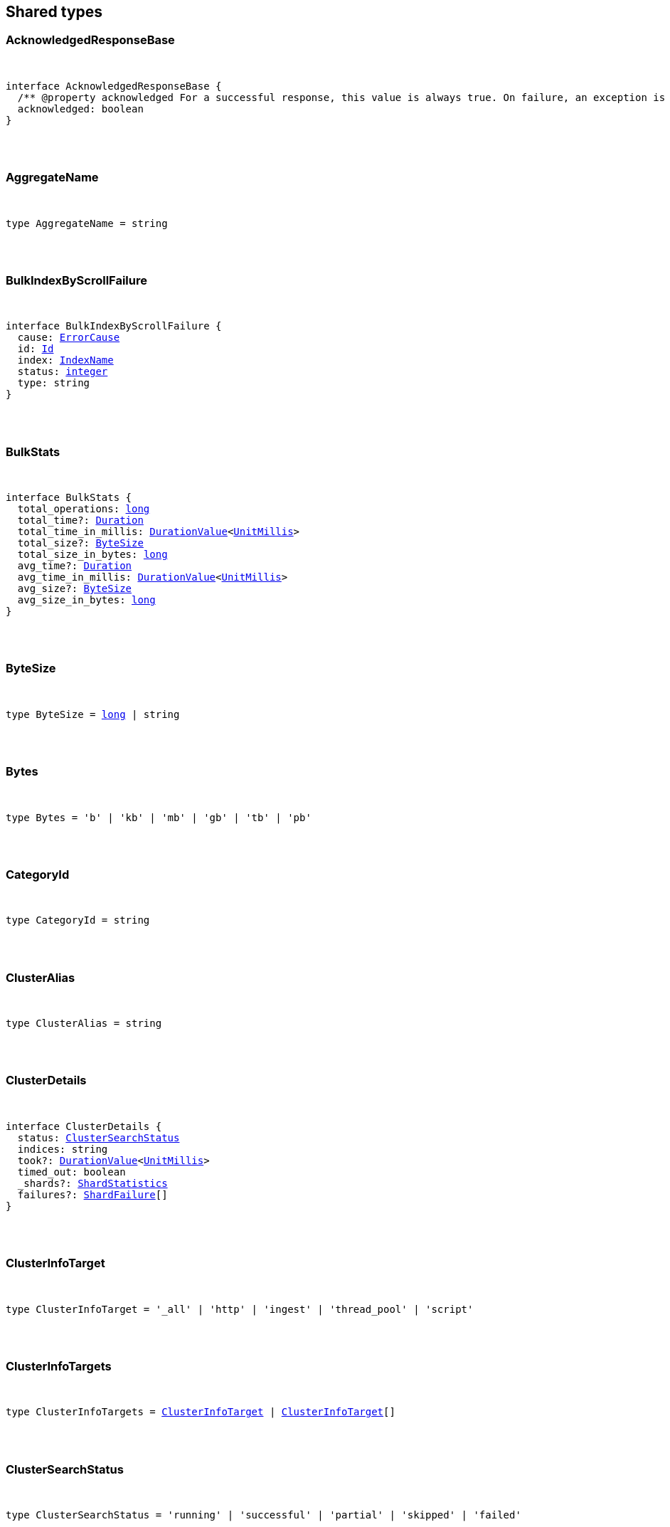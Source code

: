 [[reference-shared-types]]
== Shared types


[discrete]
=== AcknowledgedResponseBase

[pass]
++++
<pre>
++++
interface AcknowledgedResponseBase {
  pass:[/**] @property acknowledged For a successful response, this value is always true. On failure, an exception is returned instead. */
  acknowledged: boolean
}
[pass]
++++
</pre>
++++

[discrete]
=== AggregateName

[pass]
++++
<pre>
++++
type AggregateName = string
[pass]
++++
</pre>
++++

[discrete]
=== BulkIndexByScrollFailure

[pass]
++++
<pre>
++++
interface BulkIndexByScrollFailure {
  cause: <<ErrorCause>>
  id: <<Id>>
  index: <<IndexName>>
  status: <<_integer, integer>>
  type: string
}
[pass]
++++
</pre>
++++

[discrete]
=== BulkStats

[pass]
++++
<pre>
++++
interface BulkStats {
  total_operations: <<_long, long>>
  total_time?: <<Duration>>
  total_time_in_millis: <<DurationValue>><<<UnitMillis>>>
  total_size?: <<ByteSize>>
  total_size_in_bytes: <<_long, long>>
  avg_time?: <<Duration>>
  avg_time_in_millis: <<DurationValue>><<<UnitMillis>>>
  avg_size?: <<ByteSize>>
  avg_size_in_bytes: <<_long, long>>
}
[pass]
++++
</pre>
++++

[discrete]
=== ByteSize

[pass]
++++
<pre>
++++
type ByteSize = <<_long, long>> | string
[pass]
++++
</pre>
++++

[discrete]
=== Bytes

[pass]
++++
<pre>
++++
type Bytes = 'b' | 'kb' | 'mb' | 'gb' | 'tb' | 'pb'
[pass]
++++
</pre>
++++

[discrete]
=== CategoryId

[pass]
++++
<pre>
++++
type CategoryId = string
[pass]
++++
</pre>
++++

[discrete]
=== ClusterAlias

[pass]
++++
<pre>
++++
type ClusterAlias = string
[pass]
++++
</pre>
++++

[discrete]
=== ClusterDetails

[pass]
++++
<pre>
++++
interface ClusterDetails {
  status: <<ClusterSearchStatus>>
  indices: string
  took?: <<DurationValue>><<<UnitMillis>>>
  timed_out: boolean
  _shards?: <<ShardStatistics>>
  failures?: <<ShardFailure>>[]
}
[pass]
++++
</pre>
++++

[discrete]
=== ClusterInfoTarget

[pass]
++++
<pre>
++++
type ClusterInfoTarget = '_all' | 'http' | 'ingest' | 'thread_pool' | 'script'
[pass]
++++
</pre>
++++

[discrete]
=== ClusterInfoTargets

[pass]
++++
<pre>
++++
type ClusterInfoTargets = <<ClusterInfoTarget>> | <<ClusterInfoTarget>>[]
[pass]
++++
</pre>
++++

[discrete]
=== ClusterSearchStatus

[pass]
++++
<pre>
++++
type ClusterSearchStatus = 'running' | 'successful' | 'partial' | 'skipped' | 'failed'
[pass]
++++
</pre>
++++

[discrete]
=== ClusterStatistics

[pass]
++++
<pre>
++++
interface ClusterStatistics {
  skipped: <<_integer, integer>>
  successful: <<_integer, integer>>
  total: <<_integer, integer>>
  running: <<_integer, integer>>
  partial: <<_integer, integer>>
  failed: <<_integer, integer>>
  details?: Record<<<ClusterAlias>>, <<ClusterDetails>>>
}
[pass]
++++
</pre>
++++

[discrete]
=== CompletionStats

[pass]
++++
<pre>
++++
interface CompletionStats {
  pass:[/**] @property size_in_bytes Total amount, in bytes, of memory used for completion across all shards assigned to selected nodes. */
  size_in_bytes: <<_long, long>>
  pass:[/**] @property size Total amount of memory used for completion across all shards assigned to selected nodes. */
  size?: <<ByteSize>>
  fields?: Record<<<Field>>, <<FieldSizeUsage>>>
}
[pass]
++++
</pre>
++++

[discrete]
=== Conflicts

[pass]
++++
<pre>
++++
type Conflicts = 'abort' | 'proceed'
[pass]
++++
</pre>
++++

[discrete]
=== CoordsGeoBounds

[pass]
++++
<pre>
++++
interface CoordsGeoBounds {
  top: <<_double, double>>
  bottom: <<_double, double>>
  left: <<_double, double>>
  right: <<_double, double>>
}
[pass]
++++
</pre>
++++

[discrete]
=== DFIIndependenceMeasure

[pass]
++++
<pre>
++++
type DFIIndependenceMeasure = 'standardized' | 'saturated' | 'chisquared'
[pass]
++++
</pre>
++++

[discrete]
=== DFRAfterEffect

[pass]
++++
<pre>
++++
type DFRAfterEffect = 'no' | 'b' | 'l'
[pass]
++++
</pre>
++++

[discrete]
=== DFRBasicModel

[pass]
++++
<pre>
++++
type DFRBasicModel = 'be' | 'd' | 'g' | 'if' | 'in' | 'ine' | 'p'
[pass]
++++
</pre>
++++

[discrete]
=== DataStreamName

[pass]
++++
<pre>
++++
type DataStreamName = string
[pass]
++++
</pre>
++++

[discrete]
=== DataStreamNames

[pass]
++++
<pre>
++++
type DataStreamNames = <<DataStreamName>> | <<DataStreamName>>[]
[pass]
++++
</pre>
++++

[discrete]
=== DateFormat

[pass]
++++
<pre>
++++
type DateFormat = string
[pass]
++++
</pre>
++++

[discrete]
=== DateMath

[pass]
++++
<pre>
++++
type DateMath = string | Date
[pass]
++++
</pre>
++++

[discrete]
=== DateTime

[pass]
++++
<pre>
++++
type DateTime = string | <<EpochTime>><<<UnitMillis>>> | Date
[pass]
++++
</pre>
++++

[discrete]
=== Distance

[pass]
++++
<pre>
++++
type Distance = string
[pass]
++++
</pre>
++++

[discrete]
=== DistanceUnit

[pass]
++++
<pre>
++++
type DistanceUnit = 'in' | 'ft' | 'yd' | 'mi' | 'nmi' | 'km' | 'm' | 'cm' | 'mm'
[pass]
++++
</pre>
++++

[discrete]
=== DocStats

[pass]
++++
<pre>
++++
interface DocStats {
  pass:[/**] @property count Total number of non-deleted documents across all primary shards assigned to selected nodes. This number is based on documents in Lucene segments and may include documents from nested fields. */
  count: <<_long, long>>
  pass:[/**] @property deleted Total number of deleted documents across all primary shards assigned to selected nodes. This number is based on documents in Lucene segments. Elasticsearch reclaims the disk space of deleted Lucene documents when a segment is merged. */
  deleted?: <<_long, long>>
}
[pass]
++++
</pre>
++++

[discrete]
=== Duration

[pass]
++++
<pre>
++++
type Duration = string | -1 | 0
[pass]
++++
</pre>
++++

[discrete]
=== DurationLarge

[pass]
++++
<pre>
++++
type DurationLarge = string
[pass]
++++
</pre>
++++

[discrete]
=== DurationValue

[pass]
++++
<pre>
++++
type DurationValue<Unit = unknown> = Unit
[pass]
++++
</pre>
++++

[discrete]
=== ElasticsearchVersionInfo

[pass]
++++
<pre>
++++
interface ElasticsearchVersionInfo {
  build_date: <<DateTime>>
  build_flavor: string
  build_hash: string
  build_snapshot: boolean
  build_type: string
  lucene_version: <<VersionString>>
  minimum_index_compatibility_version: <<VersionString>>
  minimum_wire_compatibility_version: <<VersionString>>
  number: string
}
[pass]
++++
</pre>
++++

[discrete]
=== ElasticsearchVersionMinInfo

[pass]
++++
<pre>
++++
interface ElasticsearchVersionMinInfo {
  build_flavor: string
  minimum_index_compatibility_version: <<VersionString>>
  minimum_wire_compatibility_version: <<VersionString>>
  number: string
}
[pass]
++++
</pre>
++++

[discrete]
=== EmptyObject

[pass]
++++
<pre>
++++
interface EmptyObject {
}
[pass]
++++
</pre>
++++

[discrete]
=== EpochTime

[pass]
++++
<pre>
++++
type EpochTime<Unit = unknown> = Unit
[pass]
++++
</pre>
++++

[discrete]
=== ErrorCause

[pass]
++++
<pre>
++++
interface ErrorCauseKeys {
  type: string
  reason?: string
  stack_trace?: string
  caused_by?: <<ErrorCause>>
  root_cause?: <<ErrorCause>>[]
  suppressed?: <<ErrorCause>>[]
}
type ErrorCause = ErrorCauseKeys
  & { [property: string]: any }
[pass]
++++
</pre>
++++

[discrete]
=== ErrorResponseBase

[pass]
++++
<pre>
++++
interface ErrorResponseBase {
  error: <<ErrorCause>>
  status: <<_integer, integer>>
}
[pass]
++++
</pre>
++++

[discrete]
=== EsqlColumns

[pass]
++++
<pre>
++++
type EsqlColumns = ArrayBuffer
[pass]
++++
</pre>
++++

[discrete]
=== ExpandWildcard

[pass]
++++
<pre>
++++
type ExpandWildcard = 'all' | 'open' | 'closed' | 'hidden' | 'none'
[pass]
++++
</pre>
++++

[discrete]
=== ExpandWildcards

[pass]
++++
<pre>
++++
type ExpandWildcards = <<ExpandWildcard>> | <<ExpandWildcard>>[]
[pass]
++++
</pre>
++++

[discrete]
=== Field

[pass]
++++
<pre>
++++
type Field = string
[pass]
++++
</pre>
++++

[discrete]
=== FieldMemoryUsage

[pass]
++++
<pre>
++++
interface FieldMemoryUsage {
  memory_size?: <<ByteSize>>
  memory_size_in_bytes: <<_long, long>>
}
[pass]
++++
</pre>
++++

[discrete]
=== FieldSizeUsage

[pass]
++++
<pre>
++++
interface FieldSizeUsage {
  size?: <<ByteSize>>
  size_in_bytes: <<_long, long>>
}
[pass]
++++
</pre>
++++

[discrete]
=== FieldSort

[pass]
++++
<pre>
++++
interface FieldSort {
  missing?: AggregationsMissing
  mode?: <<SortMode>>
  nested?: <<NestedSortValue>>
  order?: <<SortOrder>>
  unmapped_type?: MappingFieldType
  numeric_type?: <<FieldSortNumericType>>
  format?: string
}
[pass]
++++
</pre>
++++

[discrete]
=== FieldSortNumericType

[pass]
++++
<pre>
++++
type FieldSortNumericType = '<<_long, long>>' | '<<_double, double>>' | 'date' | 'date_nanos'
[pass]
++++
</pre>
++++

[discrete]
=== FieldValue

[pass]
++++
<pre>
++++
type FieldValue = <<_long, long>> | <<_double, double>> | string | boolean | null | any
[pass]
++++
</pre>
++++

[discrete]
=== FielddataStats

[pass]
++++
<pre>
++++
interface FielddataStats {
  evictions?: <<_long, long>>
  memory_size?: <<ByteSize>>
  memory_size_in_bytes: <<_long, long>>
  fields?: Record<<<Field>>, <<FieldMemoryUsage>>>
}
[pass]
++++
</pre>
++++

[discrete]
=== Fields

[pass]
++++
<pre>
++++
type Fields = <<Field>> | <<Field>>[]
[pass]
++++
</pre>
++++

[discrete]
=== FlushStats

[pass]
++++
<pre>
++++
interface FlushStats {
  periodic: <<_long, long>>
  total: <<_long, long>>
  total_time?: <<Duration>>
  total_time_in_millis: <<DurationValue>><<<UnitMillis>>>
}
[pass]
++++
</pre>
++++

[discrete]
=== Fuzziness

[pass]
++++
<pre>
++++
type Fuzziness = string | <<_integer, integer>>
[pass]
++++
</pre>
++++

[discrete]
=== GeoBounds

[pass]
++++
<pre>
++++
type GeoBounds = <<CoordsGeoBounds>> | <<TopLeftBottomRightGeoBounds>> | <<TopRightBottomLeftGeoBounds>> | <<WktGeoBounds>>
[pass]
++++
</pre>
++++

[discrete]
=== GeoDistanceSort

[pass]
++++
<pre>
++++
interface GeoDistanceSortKeys {
  mode?: <<SortMode>>
  distance_type?: <<GeoDistanceType>>
  ignore_unmapped?: boolean
  order?: <<SortOrder>>
  unit?: <<DistanceUnit>>
  nested?: <<NestedSortValue>>
}
type GeoDistanceSort = GeoDistanceSortKeys
  & { [property: string]: <<GeoLocation>> | <<GeoLocation>>[] | <<SortMode>> | <<GeoDistanceType>> | boolean | <<SortOrder>> | <<DistanceUnit>> | <<NestedSortValue>> }
[pass]
++++
</pre>
++++

[discrete]
=== GeoDistanceType

[pass]
++++
<pre>
++++
type GeoDistanceType = 'arc' | 'plane'
[pass]
++++
</pre>
++++

[discrete]
=== GeoHash

[pass]
++++
<pre>
++++
type GeoHash = string
[pass]
++++
</pre>
++++

[discrete]
=== GeoHashLocation

[pass]
++++
<pre>
++++
interface GeoHashLocation {
  geohash: <<GeoHash>>
}
[pass]
++++
</pre>
++++

[discrete]
=== GeoHashPrecision

[pass]
++++
<pre>
++++
type GeoHashPrecision = number | string
[pass]
++++
</pre>
++++

[discrete]
=== GeoHexCell

[pass]
++++
<pre>
++++
type GeoHexCell = string
[pass]
++++
</pre>
++++

[discrete]
=== GeoLine

[pass]
++++
<pre>
++++
interface GeoLine {
  pass:[/**] @property type Always `"LineString"` */
  type: string
  pass:[/**] @property coordinates Array of `[lon, lat]` coordinates */
  coordinates: <<_double, double>>[][]
}
[pass]
++++
</pre>
++++

[discrete]
=== GeoLocation

[pass]
++++
<pre>
++++
type GeoLocation = <<LatLonGeoLocation>> | <<GeoHashLocation>> | <<_double, double>>[] | string
[pass]
++++
</pre>
++++

[discrete]
=== GeoShape

[pass]
++++
<pre>
++++
type GeoShape = any
[pass]
++++
</pre>
++++

[discrete]
=== GeoShapeRelation

[pass]
++++
<pre>
++++
type GeoShapeRelation = 'intersects' | 'disjoint' | 'within' | 'contains'
[pass]
++++
</pre>
++++

[discrete]
=== GeoTile

[pass]
++++
<pre>
++++
type GeoTile = string
[pass]
++++
</pre>
++++

[discrete]
=== GeoTilePrecision

[pass]
++++
<pre>
++++
type GeoTilePrecision = number
[pass]
++++
</pre>
++++

[discrete]
=== GetStats

[pass]
++++
<pre>
++++
interface GetStats {
  current: <<_long, long>>
  exists_time?: <<Duration>>
  exists_time_in_millis: <<DurationValue>><<<UnitMillis>>>
  exists_total: <<_long, long>>
  missing_time?: <<Duration>>
  missing_time_in_millis: <<DurationValue>><<<UnitMillis>>>
  missing_total: <<_long, long>>
  time?: <<Duration>>
  time_in_millis: <<DurationValue>><<<UnitMillis>>>
  total: <<_long, long>>
}
[pass]
++++
</pre>
++++

[discrete]
=== GrokPattern

[pass]
++++
<pre>
++++
type GrokPattern = string
[pass]
++++
</pre>
++++

[discrete]
=== HealthStatus

[pass]
++++
<pre>
++++
type HealthStatus = 'green' | 'GREEN' | 'yellow' | 'YELLOW' | 'red' | 'RED'
[pass]
++++
</pre>
++++

[discrete]
=== Host

[pass]
++++
<pre>
++++
type Host = string
[pass]
++++
</pre>
++++

[discrete]
=== HttpHeaders

[pass]
++++
<pre>
++++
type HttpHeaders = Record<string, string | string[]>
[pass]
++++
</pre>
++++

[discrete]
=== IBDistribution

[pass]
++++
<pre>
++++
type IBDistribution = 'll' | 'spl'
[pass]
++++
</pre>
++++

[discrete]
=== IBLambda

[pass]
++++
<pre>
++++
type IBLambda = 'df' | 'ttf'
[pass]
++++
</pre>
++++

[discrete]
=== Id

[pass]
++++
<pre>
++++
type Id = string
[pass]
++++
</pre>
++++

[discrete]
=== Ids

[pass]
++++
<pre>
++++
type Ids = <<Id>> | <<Id>>[]
[pass]
++++
</pre>
++++

[discrete]
=== IndexAlias

[pass]
++++
<pre>
++++
type IndexAlias = string
[pass]
++++
</pre>
++++

[discrete]
=== IndexName

[pass]
++++
<pre>
++++
type IndexName = string
[pass]
++++
</pre>
++++

[discrete]
=== IndexPattern

[pass]
++++
<pre>
++++
type IndexPattern = string
[pass]
++++
</pre>
++++

[discrete]
=== IndexPatterns

[pass]
++++
<pre>
++++
type IndexPatterns = <<IndexPattern>>[]
[pass]
++++
</pre>
++++

[discrete]
=== IndexingStats

[pass]
++++
<pre>
++++
interface IndexingStats {
  index_current: <<_long, long>>
  delete_current: <<_long, long>>
  delete_time?: <<Duration>>
  delete_time_in_millis: <<DurationValue>><<<UnitMillis>>>
  delete_total: <<_long, long>>
  is_throttled: boolean
  noop_update_total: <<_long, long>>
  throttle_time?: <<Duration>>
  throttle_time_in_millis: <<DurationValue>><<<UnitMillis>>>
  index_time?: <<Duration>>
  index_time_in_millis: <<DurationValue>><<<UnitMillis>>>
  index_total: <<_long, long>>
  index_failed: <<_long, long>>
  types?: Record<string, <<IndexingStats>>>
  write_load?: <<_double, double>>
}
[pass]
++++
</pre>
++++

[discrete]
=== Indices

[pass]
++++
<pre>
++++
type Indices = <<IndexName>> | <<IndexName>>[]
[pass]
++++
</pre>
++++

[discrete]
=== IndicesOptions

[pass]
++++
<pre>
++++
interface IndicesOptions {
  pass:[/**] @property allow_no_indices If false, the request returns an error if any wildcard expression, index alias, or `_all` value targets only missing or closed indices. This behavior applies even if the request targets other open indices. For example, a request targeting `foo*,bar*` returns an error if an index starts with `foo` but no index starts with `bar`. */
  allow_no_indices?: boolean
  pass:[/**] @property expand_wildcards Type of index that wildcard patterns can match. If the request can target data streams, this argument determines whether wildcard expressions match hidden data streams. Supports comma-separated values, such as `open,hidden`. */
  expand_wildcards?: <<ExpandWildcards>>
  pass:[/**] @property ignore_unavailable If true, missing or closed indices are not included in the response. */
  ignore_unavailable?: boolean
  pass:[/**] @property ignore_throttled If true, concrete, expanded or aliased indices are ignored when frozen. */
  ignore_throttled?: boolean
}
[pass]
++++
</pre>
++++

[discrete]
=== IndicesResponseBase

[pass]
++++
<pre>
++++
interface IndicesResponseBase extends <<AcknowledgedResponseBase>> {
  _shards?: <<ShardStatistics>>
}
[pass]
++++
</pre>
++++

[discrete]
=== InlineGet

[pass]
++++
<pre>
++++
interface InlineGetKeys<TDocument = unknown> {
  fields?: Record<string, any>
  found: boolean
  _seq_no?: <<SequenceNumber>>
  _primary_term?: <<_long, long>>
  _routing?: <<Routing>>
  _source?: TDocument
}
type InlineGet<TDocument = unknown> = InlineGetKeys<TDocument>
  & { [property: string]: any }
[pass]
++++
</pre>
++++

[discrete]
=== Ip

[pass]
++++
<pre>
++++
type Ip = string
[pass]
++++
</pre>
++++

[discrete]
=== KnnQuery

[pass]
++++
<pre>
++++
interface KnnQuery extends QueryDslQueryBase {
  pass:[/**] @property field The name of the vector field to search against */
  field: <<Field>>
  pass:[/**] @property query_vector The query vector */
  query_vector?: <<QueryVector>>
  pass:[/**] @property query_vector_builder The query vector builder. You must provide a query_vector_builder or query_vector, but not both. */
  query_vector_builder?: <<QueryVectorBuilder>>
  pass:[/**] @property num_candidates The number of nearest neighbor candidates to consider per shard */
  num_candidates?: <<_integer, integer>>
  pass:[/**] @property k The final number of nearest neighbors to return as top hits */
  k?: <<_integer, integer>>
  pass:[/**] @property filter Filters for the kNN search query */
  filter?: QueryDslQueryContainer | QueryDslQueryContainer[]
  pass:[/**] @property similarity The minimum similarity for a vector to be considered a match */
  similarity?: <<_float, float>>
}
[pass]
++++
</pre>
++++

[discrete]
=== KnnRetriever

[pass]
++++
<pre>
++++
interface KnnRetriever extends <<RetrieverBase>> {
  pass:[/**] @property field The name of the vector field to search against. */
  field: string
  pass:[/**] @property query_vector Query vector. Must have the same number of dimensions as the vector field you are searching against. You must provide a query_vector_builder or query_vector, but not both. */
  query_vector?: <<QueryVector>>
  pass:[/**] @property query_vector_builder Defines a model to build a query vector. */
  query_vector_builder?: <<QueryVectorBuilder>>
  pass:[/**] @property k Number of nearest neighbors to return as top hits. */
  k: <<_integer, integer>>
  pass:[/**] @property num_candidates Number of nearest neighbor candidates to consider per shard. */
  num_candidates: <<_integer, integer>>
  pass:[/**] @property similarity The minimum similarity required for a document to be considered a match. */
  similarity?: <<_float, float>>
}
[pass]
++++
</pre>
++++

[discrete]
=== KnnSearch

[pass]
++++
<pre>
++++
interface KnnSearch {
  pass:[/**] @property field The name of the vector field to search against */
  field: <<Field>>
  pass:[/**] @property query_vector The query vector */
  query_vector?: <<QueryVector>>
  pass:[/**] @property query_vector_builder The query vector builder. You must provide a query_vector_builder or query_vector, but not both. */
  query_vector_builder?: <<QueryVectorBuilder>>
  pass:[/**] @property k The final number of nearest neighbors to return as top hits */
  k?: <<_integer, integer>>
  pass:[/**] @property num_candidates The number of nearest neighbor candidates to consider per shard */
  num_candidates?: <<_integer, integer>>
  pass:[/**] @property boost Boost value to apply to kNN scores */
  boost?: <<_float, float>>
  pass:[/**] @property filter Filters for the kNN search query */
  filter?: QueryDslQueryContainer | QueryDslQueryContainer[]
  pass:[/**] @property similarity The minimum similarity for a vector to be considered a match */
  similarity?: <<_float, float>>
  pass:[/**] @property inner_hits If defined, each search hit will contain inner hits. */
  inner_hits?: SearchInnerHits
}
[pass]
++++
</pre>
++++

[discrete]
=== LatLonGeoLocation

[pass]
++++
<pre>
++++
interface LatLonGeoLocation {
  pass:[/**] @property lat Latitude */
  lat: <<_double, double>>
  pass:[/**] @property lon Longitude */
  lon: <<_double, double>>
}
[pass]
++++
</pre>
++++

[discrete]
=== Level

[pass]
++++
<pre>
++++
type Level = 'cluster' | 'indices' | 'shards'
[pass]
++++
</pre>
++++

[discrete]
=== LifecycleOperationMode

[pass]
++++
<pre>
++++
type LifecycleOperationMode = 'RUNNING' | 'STOPPING' | 'STOPPED'
[pass]
++++
</pre>
++++

[discrete]
=== MapboxVectorTiles

[pass]
++++
<pre>
++++
type MapboxVectorTiles = ArrayBuffer
[pass]
++++
</pre>
++++

[discrete]
=== MergesStats

[pass]
++++
<pre>
++++
interface MergesStats {
  current: <<_long, long>>
  current_docs: <<_long, long>>
  current_size?: string
  current_size_in_bytes: <<_long, long>>
  total: <<_long, long>>
  total_auto_throttle?: string
  total_auto_throttle_in_bytes: <<_long, long>>
  total_docs: <<_long, long>>
  total_size?: string
  total_size_in_bytes: <<_long, long>>
  total_stopped_time?: <<Duration>>
  total_stopped_time_in_millis: <<DurationValue>><<<UnitMillis>>>
  total_throttled_time?: <<Duration>>
  total_throttled_time_in_millis: <<DurationValue>><<<UnitMillis>>>
  total_time?: <<Duration>>
  total_time_in_millis: <<DurationValue>><<<UnitMillis>>>
}
[pass]
++++
</pre>
++++

[discrete]
=== Metadata

[pass]
++++
<pre>
++++
type Metadata = Record<string, any>
[pass]
++++
</pre>
++++

[discrete]
=== Metrics

[pass]
++++
<pre>
++++
type Metrics = string | string[]
[pass]
++++
</pre>
++++

[discrete]
=== MinimumShouldMatch

[pass]
++++
<pre>
++++
type MinimumShouldMatch = <<_integer, integer>> | string
[pass]
++++
</pre>
++++

[discrete]
=== MultiTermQueryRewrite

[pass]
++++
<pre>
++++
type MultiTermQueryRewrite = string
[pass]
++++
</pre>
++++

[discrete]
=== Name

[pass]
++++
<pre>
++++
type Name = string
[pass]
++++
</pre>
++++

[discrete]
=== Names

[pass]
++++
<pre>
++++
type Names = <<Name>> | <<Name>>[]
[pass]
++++
</pre>
++++

[discrete]
=== Namespace

[pass]
++++
<pre>
++++
type Namespace = string
[pass]
++++
</pre>
++++

[discrete]
=== NestedSortValue

[pass]
++++
<pre>
++++
interface NestedSortValue {
  filter?: QueryDslQueryContainer
  max_children?: <<_integer, integer>>
  nested?: <<NestedSortValue>>
  path: <<Field>>
}
[pass]
++++
</pre>
++++

[discrete]
=== NodeAttributes

[pass]
++++
<pre>
++++
interface NodeAttributes {
  pass:[/**] @property attributes Lists node attributes. */
  attributes: Record<string, string>
  pass:[/**] @property ephemeral_id The ephemeral ID of the node. */
  ephemeral_id: <<Id>>
  pass:[/**] @property id The unique identifier of the node. */
  id?: <<NodeId>>
  pass:[/**] @property name The unique identifier of the node. */
  name: <<NodeName>>
  pass:[/**] @property transport_address The host and port where transport HTTP connections are accepted. */
  transport_address: <<TransportAddress>>
}
[pass]
++++
</pre>
++++

[discrete]
=== NodeId

[pass]
++++
<pre>
++++
type NodeId = string
[pass]
++++
</pre>
++++

[discrete]
=== NodeIds

[pass]
++++
<pre>
++++
type NodeIds = <<NodeId>> | <<NodeId>>[]
[pass]
++++
</pre>
++++

[discrete]
=== NodeName

[pass]
++++
<pre>
++++
type NodeName = string
[pass]
++++
</pre>
++++

[discrete]
=== NodeRole

[pass]
++++
<pre>
++++
type NodeRole = 'master' | 'data' | 'data_cold' | 'data_content' | 'data_frozen' | 'data_hot' | 'data_warm' | 'client' | 'ingest' | 'ml' | 'voting_only' | 'transform' | 'remote_cluster_client' | 'coordinating_only'
[pass]
++++
</pre>
++++

[discrete]
=== NodeRoles

[pass]
++++
<pre>
++++
type NodeRoles = <<NodeRole>>[]
[pass]
++++
</pre>
++++

[discrete]
=== NodeShard

[pass]
++++
<pre>
++++
interface NodeShard {
  state: IndicesStatsShardRoutingState
  primary: boolean
  node?: <<NodeName>>
  shard: <<_integer, integer>>
  index: <<IndexName>>
  allocation_id?: Record<string, <<Id>>>
  recovery_source?: Record<string, <<Id>>>
  unassigned_info?: ClusterAllocationExplainUnassignedInformation
  relocating_node?: <<NodeId>> | null
  relocation_failure_info?: <<RelocationFailureInfo>>
}
[pass]
++++
</pre>
++++

[discrete]
=== NodeStatistics

[pass]
++++
<pre>
++++
interface NodeStatistics {
  failures?: <<ErrorCause>>[]
  pass:[/**] @property total Total number of nodes selected by the request. */
  total: <<_integer, integer>>
  pass:[/**] @property successful Number of nodes that responded successfully to the request. */
  successful: <<_integer, integer>>
  pass:[/**] @property failed Number of nodes that rejected the request or failed to respond. If this value is not 0, a reason for the rejection or failure is included in the response. */
  failed: <<_integer, integer>>
}
[pass]
++++
</pre>
++++

[discrete]
=== Normalization

[pass]
++++
<pre>
++++
type Normalization = 'no' | 'h1' | 'h2' | 'h3' | 'z'
[pass]
++++
</pre>
++++

[discrete]
=== OpType

[pass]
++++
<pre>
++++
type OpType = 'index' | 'create'
[pass]
++++
</pre>
++++

[discrete]
=== Password

[pass]
++++
<pre>
++++
type Password = string
[pass]
++++
</pre>
++++

[discrete]
=== Percentage

[pass]
++++
<pre>
++++
type Percentage = string | <<_float, float>>
[pass]
++++
</pre>
++++

[discrete]
=== PipelineName

[pass]
++++
<pre>
++++
type PipelineName = string
[pass]
++++
</pre>
++++

[discrete]
=== PluginStats

[pass]
++++
<pre>
++++
interface PluginStats {
  classname: string
  description: string
  elasticsearch_version: <<VersionString>>
  extended_plugins: string[]
  has_native_controller: boolean
  java_version: <<VersionString>>
  name: <<Name>>
  version: <<VersionString>>
  licensed: boolean
}
[pass]
++++
</pre>
++++

[discrete]
=== PropertyName

[pass]
++++
<pre>
++++
type PropertyName = string
[pass]
++++
</pre>
++++

[discrete]
=== QueryCacheStats

[pass]
++++
<pre>
++++
interface QueryCacheStats {
  pass:[/**] @property cache_count Total number of entries added to the query cache across all shards assigned to selected nodes. This number includes current and evicted entries. */
  cache_count: <<_long, long>>
  pass:[/**] @property cache_size Total number of entries currently in the query cache across all shards assigned to selected nodes. */
  cache_size: <<_long, long>>
  pass:[/**] @property evictions Total number of query cache evictions across all shards assigned to selected nodes. */
  evictions: <<_long, long>>
  pass:[/**] @property hit_count Total count of query cache hits across all shards assigned to selected nodes. */
  hit_count: <<_long, long>>
  pass:[/**] @property memory_size Total amount of memory used for the query cache across all shards assigned to selected nodes. */
  memory_size?: <<ByteSize>>
  pass:[/**] @property memory_size_in_bytes Total amount, in bytes, of memory used for the query cache across all shards assigned to selected nodes. */
  memory_size_in_bytes: <<_long, long>>
  pass:[/**] @property miss_count Total count of query cache misses across all shards assigned to selected nodes. */
  miss_count: <<_long, long>>
  pass:[/**] @property total_count Total count of hits and misses in the query cache across all shards assigned to selected nodes. */
  total_count: <<_long, long>>
}
[pass]
++++
</pre>
++++

[discrete]
=== QueryVector

[pass]
++++
<pre>
++++
type QueryVector = <<_float, float>>[]
[pass]
++++
</pre>
++++

[discrete]
=== QueryVectorBuilder

[pass]
++++
<pre>
++++
interface QueryVectorBuilder {
  text_embedding?: <<TextEmbedding>>
}
[pass]
++++
</pre>
++++

[discrete]
=== RRFRetriever

[pass]
++++
<pre>
++++
interface RRFRetriever extends <<RetrieverBase>> {
  pass:[/**] @property retrievers A list of child retrievers to specify which sets of returned top documents will have the RRF formula applied to them. */
  retrievers: <<RetrieverContainer>>[]
  pass:[/**] @property rank_constant This value determines how much influence documents in individual result sets per query have over the final ranked result set. */
  rank_constant?: <<_integer, integer>>
  pass:[/**] @property rank_window_size This value determines the size of the individual result sets per query. */
  rank_window_size?: <<_integer, integer>>
}
[pass]
++++
</pre>
++++

[discrete]
=== RankBase

[pass]
++++
<pre>
++++
interface RankBase {
}
[pass]
++++
</pre>
++++

[discrete]
=== RankContainer

[pass]
++++
<pre>
++++
interface RankContainer {
  pass:[/**] @property rrf The reciprocal rank fusion parameters */
  rrf?: <<RrfRank>>
}
[pass]
++++
</pre>
++++

[discrete]
=== RecoveryStats

[pass]
++++
<pre>
++++
interface RecoveryStats {
  current_as_source: <<_long, long>>
  current_as_target: <<_long, long>>
  throttle_time?: <<Duration>>
  throttle_time_in_millis: <<DurationValue>><<<UnitMillis>>>
}
[pass]
++++
</pre>
++++

[discrete]
=== Refresh

[pass]
++++
<pre>
++++
type Refresh = boolean | 'true' | 'false' | 'wait_for'
[pass]
++++
</pre>
++++

[discrete]
=== RefreshStats

[pass]
++++
<pre>
++++
interface RefreshStats {
  external_total: <<_long, long>>
  external_total_time_in_millis: <<DurationValue>><<<UnitMillis>>>
  listeners: <<_long, long>>
  total: <<_long, long>>
  total_time?: <<Duration>>
  total_time_in_millis: <<DurationValue>><<<UnitMillis>>>
}
[pass]
++++
</pre>
++++

[discrete]
=== RelationName

[pass]
++++
<pre>
++++
type RelationName = string
[pass]
++++
</pre>
++++

[discrete]
=== RelocationFailureInfo

[pass]
++++
<pre>
++++
interface RelocationFailureInfo {
  failed_attempts: <<_integer, integer>>
}
[pass]
++++
</pre>
++++

[discrete]
=== RequestBase

[pass]
++++
<pre>
++++
interface RequestBase extends <<SpecUtilsCommonQueryParameters>> {
}
[pass]
++++
</pre>
++++

[discrete]
=== RequestCacheStats

[pass]
++++
<pre>
++++
interface RequestCacheStats {
  evictions: <<_long, long>>
  hit_count: <<_long, long>>
  memory_size?: string
  memory_size_in_bytes: <<_long, long>>
  miss_count: <<_long, long>>
}
[pass]
++++
</pre>
++++

[discrete]
=== Result

[pass]
++++
<pre>
++++
type Result = 'created' | 'updated' | 'deleted' | 'not_found' | 'noop'
[pass]
++++
</pre>
++++

[discrete]
=== Retries

[pass]
++++
<pre>
++++
interface Retries {
  bulk: <<_long, long>>
  search: <<_long, long>>
}
[pass]
++++
</pre>
++++

[discrete]
=== RetrieverBase

[pass]
++++
<pre>
++++
interface RetrieverBase {
  pass:[/**] @property filter Query to filter the documents that can match. */
  filter?: QueryDslQueryContainer | QueryDslQueryContainer[]
  pass:[/**] @property min_score Minimum _score for matching documents. Documents with a lower _score are not included in the top documents. */
  min_score?: <<_float, float>>
}
[pass]
++++
</pre>
++++

[discrete]
=== RetrieverContainer

[pass]
++++
<pre>
++++
interface RetrieverContainer {
  pass:[/**] @property standard A retriever that replaces the functionality of a traditional query. */
  standard?: <<StandardRetriever>>
  pass:[/**] @property knn A retriever that replaces the functionality of a knn search. */
  knn?: <<KnnRetriever>>
  pass:[/**] @property rrf A retriever that produces top documents from reciprocal rank fusion (RRF). */
  rrf?: <<RRFRetriever>>
  pass:[/**] @property text_similarity_reranker A retriever that reranks the top documents based on a reranking model using the InferenceAPI */
  text_similarity_reranker?: <<TextSimilarityReranker>>
}
[pass]
++++
</pre>
++++

[discrete]
=== Routing

[pass]
++++
<pre>
++++
type Routing = string
[pass]
++++
</pre>
++++

[discrete]
=== RrfRank

[pass]
++++
<pre>
++++
interface RrfRank {
  pass:[/**] @property rank_constant How much influence documents in individual result sets per query have over the final ranked result set */
  rank_constant?: <<_long, long>>
  pass:[/**] @property rank_window_size Size of the individual result sets per query */
  rank_window_size?: <<_long, long>>
}
[pass]
++++
</pre>
++++

[discrete]
=== ScalarValue

[pass]
++++
<pre>
++++
type ScalarValue = <<_long, long>> | <<_double, double>> | string | boolean | null
[pass]
++++
</pre>
++++

[discrete]
=== ScoreSort

[pass]
++++
<pre>
++++
interface ScoreSort {
  order?: <<SortOrder>>
}
[pass]
++++
</pre>
++++

[discrete]
=== Script

[pass]
++++
<pre>
++++
interface Script {
  pass:[/**] @property source The script source. */
  source?: string
  pass:[/**] @property id The `id` for a stored script. */
  id?: <<Id>>
  pass:[/**] @property params Specifies any named parameters that are passed into the script as variables. Use parameters instead of hard-coded values to decrease compile time. */
  params?: Record<string, any>
  pass:[/**] @property lang Specifies the language the script is written in. */
  lang?: <<ScriptLanguage>>
  options?: Record<string, string>
}
[pass]
++++
</pre>
++++

[discrete]
=== ScriptField

[pass]
++++
<pre>
++++
interface ScriptField {
  script: <<Script>> | string
  ignore_failure?: boolean
}
[pass]
++++
</pre>
++++

[discrete]
=== ScriptLanguage

[pass]
++++
<pre>
++++
type ScriptLanguage = 'painless' | 'expression' | 'mustache' | 'java' | string
[pass]
++++
</pre>
++++

[discrete]
=== ScriptSort

[pass]
++++
<pre>
++++
interface ScriptSort {
  order?: <<SortOrder>>
  script: <<Script>> | string
  type?: <<ScriptSortType>>
  mode?: <<SortMode>>
  nested?: <<NestedSortValue>>
}
[pass]
++++
</pre>
++++

[discrete]
=== ScriptSortType

[pass]
++++
<pre>
++++
type ScriptSortType = 'string' | 'number' | 'version'
[pass]
++++
</pre>
++++

[discrete]
=== ScriptTransform

[pass]
++++
<pre>
++++
interface ScriptTransform {
  lang?: string
  params?: Record<string, any>
  source?: string
  id?: string
}
[pass]
++++
</pre>
++++

[discrete]
=== ScrollId

[pass]
++++
<pre>
++++
type ScrollId = string
[pass]
++++
</pre>
++++

[discrete]
=== ScrollIds

[pass]
++++
<pre>
++++
type ScrollIds = <<ScrollId>> | <<ScrollId>>[]
[pass]
++++
</pre>
++++

[discrete]
=== SearchStats

[pass]
++++
<pre>
++++
interface SearchStats {
  fetch_current: <<_long, long>>
  fetch_time?: <<Duration>>
  fetch_time_in_millis: <<DurationValue>><<<UnitMillis>>>
  fetch_total: <<_long, long>>
  open_contexts?: <<_long, long>>
  query_current: <<_long, long>>
  query_time?: <<Duration>>
  query_time_in_millis: <<DurationValue>><<<UnitMillis>>>
  query_total: <<_long, long>>
  scroll_current: <<_long, long>>
  scroll_time?: <<Duration>>
  scroll_time_in_millis: <<DurationValue>><<<UnitMillis>>>
  scroll_total: <<_long, long>>
  suggest_current: <<_long, long>>
  suggest_time?: <<Duration>>
  suggest_time_in_millis: <<DurationValue>><<<UnitMillis>>>
  suggest_total: <<_long, long>>
  groups?: Record<string, <<SearchStats>>>
}
[pass]
++++
</pre>
++++

[discrete]
=== SearchTransform

[pass]
++++
<pre>
++++
interface SearchTransform {
  request: WatcherSearchInputRequestDefinition
  timeout: <<Duration>>
}
[pass]
++++
</pre>
++++

[discrete]
=== SearchType

[pass]
++++
<pre>
++++
type SearchType = 'query_then_fetch' | 'dfs_query_then_fetch'
[pass]
++++
</pre>
++++

[discrete]
=== SegmentsStats

[pass]
++++
<pre>
++++
interface SegmentsStats {
  pass:[/**] @property count Total number of segments across all shards assigned to selected nodes. */
  count: <<_integer, integer>>
  pass:[/**] @property doc_values_memory Total amount of memory used for doc values across all shards assigned to selected nodes. */
  doc_values_memory?: <<ByteSize>>
  pass:[/**] @property doc_values_memory_in_bytes Total amount, in bytes, of memory used for doc values across all shards assigned to selected nodes. */
  doc_values_memory_in_bytes: <<_long, long>>
  pass:[/**] @property file_sizes This object is not populated by the cluster stats API. To get information on segment files, use the node stats API. */
  file_sizes: Record<string, IndicesStatsShardFileSizeInfo>
  pass:[/**] @property fixed_bit_set Total amount of memory used by fixed bit sets across all shards assigned to selected nodes. Fixed bit sets are used for nested object field types and type filters for join fields. */
  fixed_bit_set?: <<ByteSize>>
  pass:[/**] @property fixed_bit_set_memory_in_bytes Total amount of memory, in bytes, used by fixed bit sets across all shards assigned to selected nodes. */
  fixed_bit_set_memory_in_bytes: <<_long, long>>
  pass:[/**] @property index_writer_memory Total amount of memory used by all index writers across all shards assigned to selected nodes. */
  index_writer_memory?: <<ByteSize>>
  index_writer_max_memory_in_bytes?: <<_long, long>>
  pass:[/**] @property index_writer_memory_in_bytes Total amount, in bytes, of memory used by all index writers across all shards assigned to selected nodes. */
  index_writer_memory_in_bytes: <<_long, long>>
  pass:[/**] @property max_unsafe_auto_id_timestamp Unix timestamp, in milliseconds, of the most recently retried indexing request. */
  max_unsafe_auto_id_timestamp: <<_long, long>>
  pass:[/**] @property memory Total amount of memory used for segments across all shards assigned to selected nodes. */
  memory?: <<ByteSize>>
  pass:[/**] @property memory_in_bytes Total amount, in bytes, of memory used for segments across all shards assigned to selected nodes. */
  memory_in_bytes: <<_long, long>>
  pass:[/**] @property norms_memory Total amount of memory used for normalization factors across all shards assigned to selected nodes. */
  norms_memory?: <<ByteSize>>
  pass:[/**] @property norms_memory_in_bytes Total amount, in bytes, of memory used for normalization factors across all shards assigned to selected nodes. */
  norms_memory_in_bytes: <<_long, long>>
  pass:[/**] @property points_memory Total amount of memory used for points across all shards assigned to selected nodes. */
  points_memory?: <<ByteSize>>
  pass:[/**] @property points_memory_in_bytes Total amount, in bytes, of memory used for points across all shards assigned to selected nodes. */
  points_memory_in_bytes: <<_long, long>>
  stored_memory?: <<ByteSize>>
  pass:[/**] @property stored_fields_memory_in_bytes Total amount, in bytes, of memory used for stored fields across all shards assigned to selected nodes. */
  stored_fields_memory_in_bytes: <<_long, long>>
  pass:[/**] @property terms_memory_in_bytes Total amount, in bytes, of memory used for terms across all shards assigned to selected nodes. */
  terms_memory_in_bytes: <<_long, long>>
  pass:[/**] @property terms_memory Total amount of memory used for terms across all shards assigned to selected nodes. */
  terms_memory?: <<ByteSize>>
  pass:[/**] @property term_vectory_memory Total amount of memory used for term vectors across all shards assigned to selected nodes. */
  term_vectory_memory?: <<ByteSize>>
  pass:[/**] @property term_vectors_memory_in_bytes Total amount, in bytes, of memory used for term vectors across all shards assigned to selected nodes. */
  term_vectors_memory_in_bytes: <<_long, long>>
  pass:[/**] @property version_map_memory Total amount of memory used by all version maps across all shards assigned to selected nodes. */
  version_map_memory?: <<ByteSize>>
  pass:[/**] @property version_map_memory_in_bytes Total amount, in bytes, of memory used by all version maps across all shards assigned to selected nodes. */
  version_map_memory_in_bytes: <<_long, long>>
}
[pass]
++++
</pre>
++++

[discrete]
=== SequenceNumber

[pass]
++++
<pre>
++++
type SequenceNumber = <<_long, long>>
[pass]
++++
</pre>
++++

[discrete]
=== Service

[pass]
++++
<pre>
++++
type Service = string
[pass]
++++
</pre>
++++

[discrete]
=== ShardFailure

[pass]
++++
<pre>
++++
interface ShardFailure {
  index?: <<IndexName>>
  node?: string
  reason: <<ErrorCause>>
  shard: <<_integer, integer>>
  status?: string
}
[pass]
++++
</pre>
++++

[discrete]
=== ShardStatistics

[pass]
++++
<pre>
++++
interface ShardStatistics {
  failed: <<_uint, uint>>
  pass:[/**] @property successful Indicates how many shards have successfully run the search. */
  successful: <<_uint, uint>>
  pass:[/**] @property total Indicates how many shards the search will run on overall. */
  total: <<_uint, uint>>
  failures?: <<ShardFailure>>[]
  skipped?: <<_uint, uint>>
}
[pass]
++++
</pre>
++++

[discrete]
=== ShardsOperationResponseBase

[pass]
++++
<pre>
++++
interface ShardsOperationResponseBase {
  _shards?: <<ShardStatistics>>
}
[pass]
++++
</pre>
++++

[discrete]
=== SlicedScroll

[pass]
++++
<pre>
++++
interface SlicedScroll {
  field?: <<Field>>
  id: <<Id>>
  max: <<_integer, integer>>
}
[pass]
++++
</pre>
++++

[discrete]
=== Slices

[pass]
++++
<pre>
++++
type Slices = <<_integer, integer>> | <<SlicesCalculation>>
[pass]
++++
</pre>
++++

[discrete]
=== SlicesCalculation

[pass]
++++
<pre>
++++
type SlicesCalculation = 'auto'
[pass]
++++
</pre>
++++

[discrete]
=== Sort

[pass]
++++
<pre>
++++
type Sort = <<SortCombinations>> | <<SortCombinations>>[]
[pass]
++++
</pre>
++++

[discrete]
=== SortCombinations

[pass]
++++
<pre>
++++
type SortCombinations = <<Field>> | <<SortOptions>>
[pass]
++++
</pre>
++++

[discrete]
=== SortMode

[pass]
++++
<pre>
++++
type SortMode = 'min' | 'max' | 'sum' | 'avg' | 'median'
[pass]
++++
</pre>
++++

[discrete]
=== SortOptions

[pass]
++++
<pre>
++++
interface SortOptionsKeys {
  _score?: <<ScoreSort>>
  _doc?: <<ScoreSort>>
  _geo_distance?: <<GeoDistanceSort>>
  _script?: <<ScriptSort>>
}
type SortOptions = SortOptionsKeys
  & { [property: string]: <<FieldSort>> | <<SortOrder>> | <<ScoreSort>> | <<GeoDistanceSort>> | <<ScriptSort>> }
[pass]
++++
</pre>
++++

[discrete]
=== SortOrder

[pass]
++++
<pre>
++++
type SortOrder = 'asc' | 'desc'
[pass]
++++
</pre>
++++

[discrete]
=== SortResults

[pass]
++++
<pre>
++++
type SortResults = <<FieldValue>>[]
[pass]
++++
</pre>
++++

[discrete]
=== StandardRetriever

[pass]
++++
<pre>
++++
interface StandardRetriever extends <<RetrieverBase>> {
  pass:[/**] @property query Defines a query to retrieve a set of top documents. */
  query?: QueryDslQueryContainer
  pass:[/**] @property search_after Defines a search after object parameter used for pagination. */
  search_after?: <<SortResults>>
  pass:[/**] @property terminate_after Maximum number of documents to collect for each shard. */
  terminate_after?: <<_integer, integer>>
  pass:[/**] @property sort A sort object that that specifies the order of matching documents. */
  sort?: <<Sort>>
  pass:[/**] @property collapse Collapses the top documents by a specified key into a single top document per key. */
  collapse?: SearchFieldCollapse
}
[pass]
++++
</pre>
++++

[discrete]
=== StoreStats

[pass]
++++
<pre>
++++
interface StoreStats {
  pass:[/**] @property size Total size of all shards assigned to selected nodes. */
  size?: <<ByteSize>>
  pass:[/**] @property size_in_bytes Total size, in bytes, of all shards assigned to selected nodes. */
  size_in_bytes: <<_long, long>>
  pass:[/**] @property reserved A prediction of how much larger the shard stores will eventually grow due to ongoing peer recoveries, restoring snapshots, and similar activities. */
  reserved?: <<ByteSize>>
  pass:[/**] @property reserved_in_bytes A prediction, in bytes, of how much larger the shard stores will eventually grow due to ongoing peer recoveries, restoring snapshots, and similar activities. */
  reserved_in_bytes: <<_long, long>>
  pass:[/**] @property total_data_set_size Total data set size of all shards assigned to selected nodes. This includes the size of shards not stored fully on the nodes, such as the cache for partially mounted indices. */
  total_data_set_size?: <<ByteSize>>
  pass:[/**] @property total_data_set_size_in_bytes Total data set size, in bytes, of all shards assigned to selected nodes. This includes the size of shards not stored fully on the nodes, such as the cache for partially mounted indices. */
  total_data_set_size_in_bytes?: <<_long, long>>
}
[pass]
++++
</pre>
++++

[discrete]
=== StoredScript

[pass]
++++
<pre>
++++
interface StoredScript {
  pass:[/**] @property lang Specifies the language the script is written in. */
  lang: <<ScriptLanguage>>
  options?: Record<string, string>
  pass:[/**] @property source The script source. */
  source: string
}
[pass]
++++
</pre>
++++

[discrete]
=== SuggestMode

[pass]
++++
<pre>
++++
type SuggestMode = 'missing' | 'popular' | 'always'
[pass]
++++
</pre>
++++

[discrete]
=== SuggestionName

[pass]
++++
<pre>
++++
type SuggestionName = string
[pass]
++++
</pre>
++++

[discrete]
=== TaskFailure

[pass]
++++
<pre>
++++
interface TaskFailure {
  task_id: <<_long, long>>
  node_id: <<NodeId>>
  status: string
  reason: <<ErrorCause>>
}
[pass]
++++
</pre>
++++

[discrete]
=== TaskId

[pass]
++++
<pre>
++++
type TaskId = string | <<_integer, integer>>
[pass]
++++
</pre>
++++

[discrete]
=== TextEmbedding

[pass]
++++
<pre>
++++
interface TextEmbedding {
  model_id: string
  model_text: string
}
[pass]
++++
</pre>
++++

[discrete]
=== TextSimilarityReranker

[pass]
++++
<pre>
++++
interface TextSimilarityReranker extends <<RetrieverBase>> {
  pass:[/**] @property retriever The nested retriever which will produce the first-level results, that will later be used for reranking. */
  retriever: <<RetrieverContainer>>
  pass:[/**] @property rank_window_size This value determines how many documents we will consider from the nested retriever. */
  rank_window_size?: <<_integer, integer>>
  pass:[/**] @property inference_id Unique identifier of the inference endpoint created using the inference API. */
  inference_id?: string
  pass:[/**] @property inference_text The text snippet used as the basis for similarity comparison */
  inference_text?: string
  pass:[/**] @property field The document field to be used for text similarity comparisons. This field should contain the text that will be evaluated against the inference_text */
  field?: string
}
[pass]
++++
</pre>
++++

[discrete]
=== ThreadType

[pass]
++++
<pre>
++++
type ThreadType = 'cpu' | 'wait' | 'block' | 'gpu' | 'mem'
[pass]
++++
</pre>
++++

[discrete]
=== TimeOfDay

[pass]
++++
<pre>
++++
type TimeOfDay = string
[pass]
++++
</pre>
++++

[discrete]
=== TimeUnit

[pass]
++++
<pre>
++++
type TimeUnit = 'nanos' | 'micros' | 'ms' | 's' | 'm' | 'h' | 'd'
[pass]
++++
</pre>
++++

[discrete]
=== TimeZone

[pass]
++++
<pre>
++++
type TimeZone = string
[pass]
++++
</pre>
++++

[discrete]
=== TopLeftBottomRightGeoBounds

[pass]
++++
<pre>
++++
interface TopLeftBottomRightGeoBounds {
  top_left: <<GeoLocation>>
  bottom_right: <<GeoLocation>>
}
[pass]
++++
</pre>
++++

[discrete]
=== TopRightBottomLeftGeoBounds

[pass]
++++
<pre>
++++
interface TopRightBottomLeftGeoBounds {
  top_right: <<GeoLocation>>
  bottom_left: <<GeoLocation>>
}
[pass]
++++
</pre>
++++

[discrete]
=== TransformContainer

[pass]
++++
<pre>
++++
interface TransformContainer {
  chain?: <<TransformContainer>>[]
  script?: <<ScriptTransform>>
  search?: <<SearchTransform>>
}
[pass]
++++
</pre>
++++

[discrete]
=== TranslogStats

[pass]
++++
<pre>
++++
interface TranslogStats {
  earliest_last_modified_age: <<_long, long>>
  operations: <<_long, long>>
  size?: string
  size_in_bytes: <<_long, long>>
  uncommitted_operations: <<_integer, integer>>
  uncommitted_size?: string
  uncommitted_size_in_bytes: <<_long, long>>
}
[pass]
++++
</pre>
++++

[discrete]
=== TransportAddress

[pass]
++++
<pre>
++++
type TransportAddress = string
[pass]
++++
</pre>
++++

[discrete]
=== UnitFloatMillis

[pass]
++++
<pre>
++++
type UnitFloatMillis = <<_double, double>>
[pass]
++++
</pre>
++++

[discrete]
=== UnitMillis

[pass]
++++
<pre>
++++
type UnitMillis = <<_long, long>>
[pass]
++++
</pre>
++++

[discrete]
=== UnitNanos

[pass]
++++
<pre>
++++
type UnitNanos = <<_long, long>>
[pass]
++++
</pre>
++++

[discrete]
=== UnitSeconds

[pass]
++++
<pre>
++++
type UnitSeconds = <<_long, long>>
[pass]
++++
</pre>
++++

[discrete]
=== Username

[pass]
++++
<pre>
++++
type Username = string
[pass]
++++
</pre>
++++

[discrete]
=== Uuid

[pass]
++++
<pre>
++++
type Uuid = string
[pass]
++++
</pre>
++++

[discrete]
=== VersionNumber

[pass]
++++
<pre>
++++
type VersionNumber = <<_long, long>>
[pass]
++++
</pre>
++++

[discrete]
=== VersionString

[pass]
++++
<pre>
++++
type VersionString = string
[pass]
++++
</pre>
++++

[discrete]
=== VersionType

[pass]
++++
<pre>
++++
type VersionType = 'internal' | 'external' | 'external_gte' | 'force'
[pass]
++++
</pre>
++++

[discrete]
=== WaitForActiveShardOptions

[pass]
++++
<pre>
++++
type WaitForActiveShardOptions = 'all' | 'index-setting'
[pass]
++++
</pre>
++++

[discrete]
=== WaitForActiveShards

[pass]
++++
<pre>
++++
type WaitForActiveShards = <<_integer, integer>> | <<WaitForActiveShardOptions>>
[pass]
++++
</pre>
++++

[discrete]
=== WaitForEvents

[pass]
++++
<pre>
++++
type WaitForEvents = 'immediate' | 'urgent' | 'high' | 'normal' | 'low' | 'languid'
[pass]
++++
</pre>
++++

[discrete]
=== WarmerStats

[pass]
++++
<pre>
++++
interface WarmerStats {
  current: <<_long, long>>
  total: <<_long, long>>
  total_time?: <<Duration>>
  total_time_in_millis: <<DurationValue>><<<UnitMillis>>>
}
[pass]
++++
</pre>
++++

[discrete]
=== WktGeoBounds

[pass]
++++
<pre>
++++
interface WktGeoBounds {
  wkt: string
}
[pass]
++++
</pre>
++++

[discrete]
=== WriteResponseBase

[pass]
++++
<pre>
++++
interface WriteResponseBase {
  _id: <<Id>>
  _index: <<IndexName>>
  _primary_term?: <<_long, long>>
  result: <<Result>>
  _seq_no?: <<SequenceNumber>>
  _shards: <<ShardStatistics>>
  _version: <<VersionNumber>>
  forced_refresh?: boolean
}
[pass]
++++
</pre>
++++

[discrete]
=== byte

[pass]
++++
<pre>
++++
type byte = number
[pass]
++++
</pre>
++++

[discrete]
=== double

[pass]
++++
<pre>
++++
type double = number
[pass]
++++
</pre>
++++

[discrete]
=== float

[pass]
++++
<pre>
++++
type float = number
[pass]
++++
</pre>
++++

[discrete]
=== integer

[pass]
++++
<pre>
++++
type integer = number
[pass]
++++
</pre>
++++

[discrete]
=== long

[pass]
++++
<pre>
++++
type long = number
[pass]
++++
</pre>
++++

[discrete]
=== short

[pass]
++++
<pre>
++++
type short = number
[pass]
++++
</pre>
++++

[discrete]
=== uint

[pass]
++++
<pre>
++++
type uint = number
[pass]
++++
</pre>
++++

[discrete]
=== ulong

[pass]
++++
<pre>
++++
type ulong = number
[pass]
++++
</pre>
++++

[discrete]
=== SpecUtilsBaseNode

[pass]
++++
<pre>
++++
interface SpecUtilsBaseNode {
  attributes: Record<string, string>
  host: <<Host>>
  ip: <<Ip>>
  name: <<Name>>
  roles?: <<NodeRoles>>
  transport_address: <<TransportAddress>>
}
[pass]
++++
</pre>
++++

[discrete]
=== SpecUtilsNullValue

[pass]
++++
<pre>
++++
type SpecUtilsNullValue = null
[pass]
++++
</pre>
++++

[discrete]
=== SpecUtilsPipeSeparatedFlags

[pass]
++++
<pre>
++++
type SpecUtilsPipeSeparatedFlags<T = unknown> = T | string
[pass]
++++
</pre>
++++

[discrete]
=== SpecUtilsStringified

[pass]
++++
<pre>
++++
type SpecUtilsStringified<T = unknown> = T | string
[pass]
++++
</pre>
++++

[discrete]
=== SpecUtilsVoid

[pass]
++++
<pre>
++++

[pass]
++++
</pre>
++++

[discrete]
=== SpecUtilsWithNullValue

[pass]
++++
<pre>
++++
type SpecUtilsWithNullValue<T = unknown> = T | <<SpecUtilsNullValue>>
[pass]
++++
</pre>
++++

[discrete]
=== SpecUtilsAdditionalProperties

[pass]
++++
<pre>
++++
interface SpecUtilsAdditionalProperties<TKey = unknown, TValue = unknown> {
}
[pass]
++++
</pre>
++++

[discrete]
=== SpecUtilsAdditionalProperty

[pass]
++++
<pre>
++++
interface SpecUtilsAdditionalProperty<TKey = unknown, TValue = unknown> {
}
[pass]
++++
</pre>
++++

[discrete]
=== SpecUtilsCommonQueryParameters

[pass]
++++
<pre>
++++
interface SpecUtilsCommonQueryParameters {
  pass:[/**] @property error_trace When set to `true` Elasticsearch will include the full stack trace of errors when they occur. */
  error_trace?: boolean
  pass:[/**] @property filter_path Comma-separated list of filters in dot notation which reduce the response returned by Elasticsearch. */
  filter_path?: string | string[]
  pass:[/**] @property human When set to `true` will return statistics in a format suitable for humans. For example `"exists_time": "1h"` for humans and `"eixsts_time_in_millis": 3600000` for computers. When disabled the human readable values will be omitted. This makes sense for responses being consumed only by machines. */
  human?: boolean
  pass:[/**] @property pretty If set to `true` the returned JSON will be "pretty-formatted". Only use this option for debugging only. */
  pretty?: boolean
}
[pass]
++++
</pre>
++++

[discrete]
=== SpecUtilsCommonCatQueryParameters

[pass]
++++
<pre>
++++
interface SpecUtilsCommonCatQueryParameters {
  pass:[/**] @property format Specifies the format to return the columnar data in, can be set to `text`, `json`, `cbor`, `yaml`, or `smile`. */
  format?: string
  pass:[/**] @property h List of columns to appear in the response. Supports simple wildcards. */
  h?: <<Names>>
  pass:[/**] @property help When set to `true` will output available columns. This option can't be combined with any other query string option. */
  help?: boolean
  pass:[/**] @property local If `true`, the request computes the list of selected nodes from the local cluster state. If `false` the list of selected nodes are computed from the cluster state of the master node. In both cases the coordinating node will send requests for further information to each selected node. */
  local?: boolean
  pass:[/**] @property master_timeout Period to wait for a connection to the master node. */
  master_timeout?: <<Duration>>
  pass:[/**] @property s List of columns that determine how the table should be sorted. Sorting defaults to ascending and can be changed by setting `:asc` or `:desc` as a suffix to the column name. */
  s?: <<Names>>
  pass:[/**] @property v When set to `true` will enable verbose output. */
  v?: boolean
}
[pass]
++++
</pre>
++++

[discrete]
=== SpecUtilsOverloadOf

[pass]
++++
<pre>
++++
interface SpecUtilsOverloadOf<TDefinition = unknown> {
}
[pass]
++++
</pre>
++++
